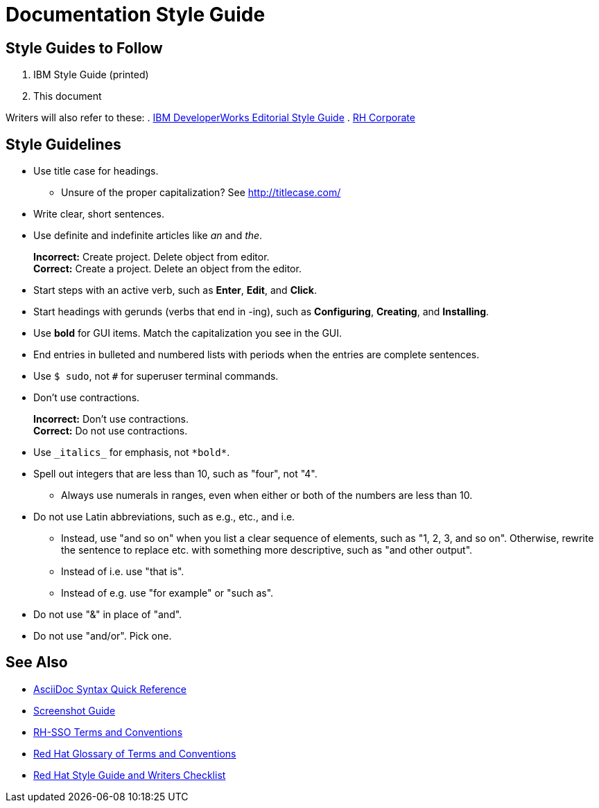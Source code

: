 = Documentation Style Guide

== Style Guides to Follow

. IBM Style Guide (printed)
. This document

Writers will also refer to these:
. link:https://www.ibm.com/developerworks/library/styleguidelines/[IBM DeveloperWorks Editorial Style Guide]
. link:http://brand.redhat.com/elements/[RH Corporate]


== Style Guidelines

* Use title case for headings.
** Unsure of the proper capitalization? See link:http://titlecase.com/[http://titlecase.com/]  
* Write clear, short sentences.
* Use definite and indefinite articles like _an_ and _the_.
+
*Incorrect:* Create project. Delete object from editor. +
*Correct:* Create a project. Delete an object from the editor.
+
* Start steps with an active verb, such as *Enter*, *Edit*, and *Click*.
* Start headings with gerunds (verbs that end in -ing), such as *Configuring*, *Creating*, and *Installing*.
* Use *bold* for GUI items. Match the capitalization you see in the GUI.
* End entries in bulleted and numbered lists with periods when the entries are complete sentences.
* Use `$ sudo`, not `#` for superuser terminal commands.
* Don't use contractions.
+
*Incorrect:* Don't use contractions. +
*Correct:* Do not use contractions.
+
* Use `++_italics_++` for emphasis, not `++*bold*++`.
* Spell out integers that are less than 10, such as "four", not "4".
** Always use numerals in ranges, even when either or both of the numbers are less than 10.
* Do not use Latin abbreviations, such as e.g., etc., and i.e.
** Instead, use "and so on" when you list a clear sequence of elements, such as "1, 2, 3, and
so on". Otherwise, rewrite the sentence to replace etc. with something more descriptive, 
such as "and other output".
** Instead of i.e. use "that is".
** Instead of e.g. use "for example" or "such as".
* Do not use "&" in place of "and".
* Do not use "and/or".  Pick one.
  

== See Also

* link:http://asciidoctor.org/docs/asciidoc-syntax-quick-reference/[AsciiDoc Syntax Quick Reference]
* link:screenshots.adoc[Screenshot Guide]
* link:terms_conventions.adoc[RH-SSO Terms and Conventions]
* link:http://ccs-jenkins.gsslab.brq.redhat.com:8080/job/glossary-of-terms-and-conventions-for-product-documentation-branch-master/lastSuccessfulBuild/artifact/index.html[Red Hat Glossary of Terms and Conventions]
* link:https://mojo.redhat.com/docs/DOC-1136272[Red Hat Style Guide and Writers Checklist]